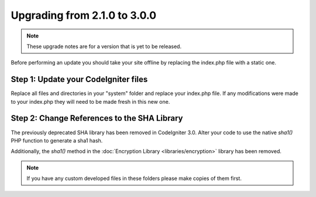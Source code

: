 #############################
Upgrading from 2.1.0 to 3.0.0
#############################

.. note:: These upgrade notes are for a version that is yet to be released.


Before performing an update you should take your site offline by
replacing the index.php file with a static one.

Step 1: Update your CodeIgniter files
=====================================

Replace all files and directories in your "system" folder and replace
your index.php file. If any modifications were made to your index.php
they will need to be made fresh in this new one.

Step 2: Change References to the SHA Library
============================================

The previously deprecated SHA library has been removed in CodeIgniter 3.0.
Alter your code to use the native `sha1()` PHP function to generate a sha1 hash.

Additionally, the `sha1()` method in the :doc:`Encryption Library <libraries/encryption>` library has been removed.


.. note:: If you have any custom developed files in these folders please
	make copies of them first.
